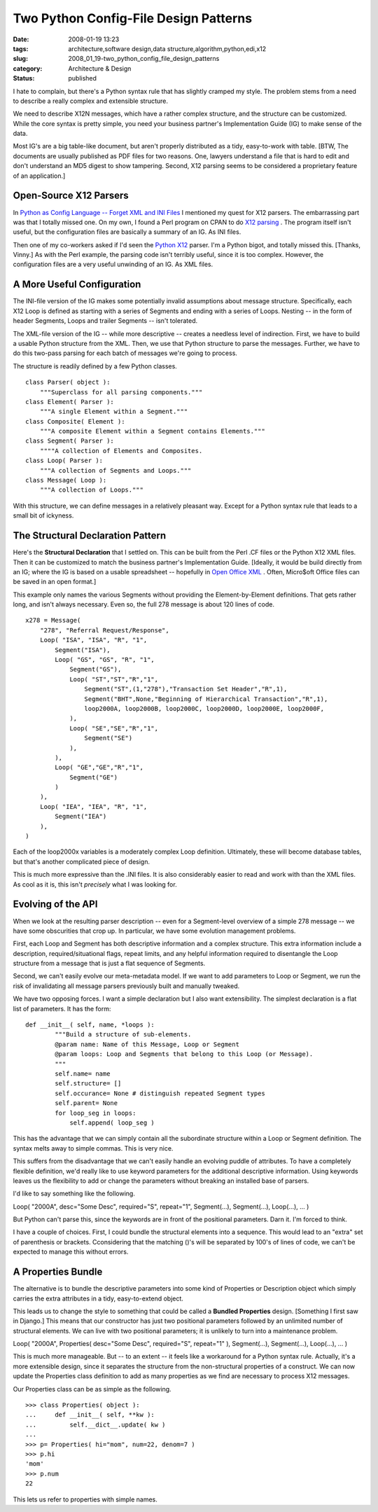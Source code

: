 Two Python Config-File Design Patterns
======================================

:date: 2008-01-19 13:23
:tags: architecture,software design,data structure,algorithm,python,edi,x12
:slug: 2008_01_19-two_python_config_file_design_patterns
:category: Architecture & Design
:status: published







I hate to complain, but there's a Python syntax rule that has slightly cramped my style.  The problem stems from a need to describe a really complex and extensible structure.



We need to describe X12N messages, which have a rather complex structure, and the structure can be customized.  While the core syntax is pretty simple, you need your business partner's Implementation Guide (IG) to make sense of the data.  



Most IG's are a big table-like document, but aren't properly distributed as a tidy, easy-to-work with table.  [BTW, The documents are usually published as PDF files for two reasons.  One, lawyers understand a file that is hard to edit and don't understand an MD5 digest to show tampering.  Second, X12 parsing seems to be considered a proprietary feature of an application.]



Open-Source X12 Parsers
-----------------------



In `Python as Config Language -- Forget XML and INI Files <{filename}/blog/2008/01/2008_01_12-python_as_config_language_forget_xml_and_ini_files.rst>`_
I mentioned my quest for X12 parsers.  The embarrassing part was that I totally missed one.   On my own, I found a Perl program on CPAN to do `X12 parsing <http://search.cpan.org/~prasad/X12-0.08/lib/X12/Parser.pm>`_ .  The program itself isn't useful, but the configuration files are basically a summary of an IG.  As INI files.



Then one of my co-workers asked if I'd seen the `Python X12 <http://pyx12.sourceforge.net/>`_  parser.  I'm a Python bigot, and totally missed this.  [Thanks, Vinny.]  As with the Perl example, the parsing code isn't terribly useful, since it is too complex.  However, the configuration files are a very useful unwinding of an IG.  As XML files.



A More Useful Configuration
---------------------------



The INI-file version of the IG makes some potentially invalid assumptions about message structure.  Specifically, each X12 Loop is defined as starting with a series of Segments and ending with a series of Loops.  Nesting -- in the form of header Segments, Loops and trailer Segments -- isn't tolerated.



The XML-file version of the IG -- while more descriptive -- creates a needless level of indirection.  First, we have to build a usable Python structure from the XML.  Then, we use that Python structure to parse the messages.  Further, we have to do this two-pass parsing for each batch of messages we're going to process.



The structure is readily defined by a few Python classes.




::

    class Parser( object ):
        """Superclass for all parsing components."""
    class Element( Parser ):
        """A single Element within a Segment."""
    class Composite( Element ):
        """A composite Element within a Segment contains Elements."""
    class Segment( Parser ):
        """"A collection of Elements and Composites.
    class Loop( Parser ):
        """A collection of Segments and Loops."""
    class Message( Loop ):
        """A collection of Loops."""






With this structure, we can define messages in a relatively pleasant way.  Except for a Python syntax rule that leads to a small bit of ickyness. 




The Structural Declaration Pattern
-----------------------------------




Here's the **Structural Declaration**  that I settled on.  This can be built from the Perl .CF files or the Python X12 XML files.  Then it can be customized to match the business partner's Implementation Guide.  [Ideally, it would be build directly from an IG; where the IG is based on a usable spreadsheet -- hopefully in `Open Office XML <http://xml.openoffice.org/>`_ .  Often, Micro$oft Office files can be saved in an open format.]




This example only names the various Segments without providing the Element-by-Element definitions.  That gets rather long, and isn't always necessary.  Even so, the full 278 message is about 120 lines of code.




::

    x278 = Message(
        "278", "Referral Request/Response",
        Loop( "ISA", "ISA", "R", "1",
            Segment("ISA"),
            Loop( "GS", "GS", "R", "1",
                Segment("GS"),
                Loop( "ST","ST","R","1",
                    Segment("ST",(1,"278"),"Transaction Set Header","R",1),
                    Segment("BHT",None,"Beginning of Hierarchical Transaction","R",1),
                    loop2000A, loop2000B, loop2000C, loop2000D, loop2000E, loop2000F,
                ),
                Loop( "SE","SE","R","1",
                    Segment("SE")
                ),
            ),
            Loop( "GE","GE","R","1",
                Segment("GE")
            )
        ),
        Loop( "IEA", "IEA", "R", "1", 
            Segment("IEA") 
        ),
    )






Each of the loop2000x variables is a moderately complex Loop definition.  Ultimately, these will become database tables, but that's another complicated piece of design.




This is much more expressive than the .INI files.  It is also considerably easier to read and work with than the XML files.  As cool as it is, this isn't *precisely*  what I was looking for.




Evolving of the API
-------------------




When we look at the resulting parser description -- even for a Segment-level overview of a simple 278 message -- we have some obscurities that crop up.  In particular, we have some evolution management problems.




First, each Loop and Segment has both descriptive information and a complex structure. This extra information include a description, required/situational flags, repeat limits, and any helpful information required to disentangle the Loop structure from a message that is just a flat sequence of Segments.




Second, we can't easily evolve our meta-metadata model.  If we want to add parameters to Loop or Segment, we run the risk of invalidating all message parsers previously built and manually tweaked.




We have two opposing forces.  I want a simple declaration but I also want extensibility.  The simplest declaration is a flat list of parameters.  It has the form:





::

    def __init__( self, name, *loops ):
            """Build a structure of sub-elements.
            @param name: Name of this Message, Loop or Segment
            @param loops: Loop and Segments that belong to this Loop (or Message).
            """
            self.name= name
            self.structure= []
            self.occurance= None # distinguish repeated Segment types
            self.parent= None
            for loop_seg in loops:
                self.append( loop_seg )






This has the advantage that we can simply contain all the subordinate structure within a Loop or Segment definition.  The syntax melts away to simple commas.  This is very nice.




This suffers from the disadvantage that we can't easily handle an evolving puddle of attributes.  To have a completely flexible definition, we'd really like to use keyword parameters for the additional descriptive information.  Using keywords leaves us the flexibility to add or change the parameters without breaking an installed base of parsers.




I'd like to say something like the following.




Loop( "2000A", desc="Some Desc", required="S", repeat="1", Segment(...), Segment(...), Loop(...), ... )




But Python can't parse this, since the keywords are in front of the positional parameters.  Darn it.  I'm forced to think.




I have a couple of choices.  First, I could bundle the structural elements into a sequence.  This would lead to an "extra" set of parenthesis or brackets.  Cconsidering that the matching ()'s will be separated by 100's of lines of code, we can't be expected to manage this without errors.




A Properties Bundle
-------------------




The alternative is to bundle the descriptive parameters into some kind of Properties or Description object which simply carries the extra attributes in a tidy, easy-to-extend object.




This leads us to change the style to something that could be called a **Bundled Properties**  design.  [Something I first saw in Django.]  This means that our constructor has just two positional parameters followed by an unlimited number of structural elements.  We can live with two positional parameters; it is unlikely to turn into a maintenance problem.







Loop( "2000A", Properties( desc="Some Desc", required="S", repeat="1" ), Segment(...), Segment(...), Loop(...), ... )




This is much more manageable.  But -- to an extent -- it feels like a workaround for a Python syntax rule.  Actually, it's a more extensible design, since it separates the structure from the non-structural properties of a construct.  We can now update the Properties class definition to add as many properties as we find are necessary to process X12 messages.




Our Properties class can be as simple as the following.





::

    >>> class Properties( object ):
    ...     def __init__( self, **kw ):
    ...         self.__dict__.update( kw )
    ... 
    >>> p= Properties( hi="mom", num=22, denom=7 )
    >>> p.hi
    'mom'
    >>> p.num
    22






This lets us refer to properties with simple names.








